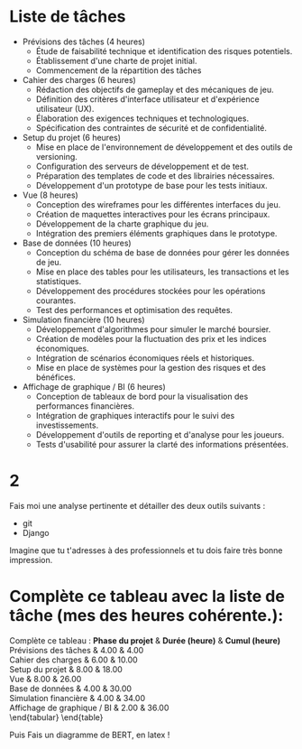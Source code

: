 
* Liste de tâches


- Prévisions des tâches (4 heures)
  - Étude de faisabilité technique et identification des risques potentiels.
  - Établissement d'une charte de projet initial.
  - Commencement de la répartition des tâches

- Cahier des charges (6 heures)
  - Rédaction des objectifs de gameplay et des mécaniques de jeu.
  - Définition des critères d'interface utilisateur et d'expérience utilisateur (UX).
  - Élaboration des exigences techniques et technologiques.
  - Spécification des contraintes de sécurité et de confidentialité.

- Setup du projet (6 heures)
  - Mise en place de l'environnement de développement et des outils de versioning.
  - Configuration des serveurs de développement et de test.
  - Préparation des templates de code et des librairies nécessaires.
  - Développement d'un prototype de base pour les tests initiaux.

- Vue (8 heures)
  - Conception des wireframes pour les différentes interfaces du jeu.
  - Création de maquettes interactives pour les écrans principaux.
  - Développement de la charte graphique du jeu.
  - Intégration des premiers éléments graphiques dans le prototype.

- Base de données (10 heures)
  - Conception du schéma de base de données pour gérer les données de jeu.
  - Mise en place des tables pour les utilisateurs, les transactions et les statistiques.
  - Développement des procédures stockées pour les opérations courantes.
  - Test des performances et optimisation des requêtes.

- Simulation financière (10 heures)
  - Développement d'algorithmes pour simuler le marché boursier.
  - Création de modèles pour la fluctuation des prix et les indices économiques.
  - Intégration de scénarios économiques réels et historiques.
  - Mise en place de systèmes pour la gestion des risques et des bénéfices.

- Affichage de graphique / BI (6 heures)
  - Conception de tableaux de bord pour la visualisation des performances financières.
  - Intégration de graphiques interactifs pour le suivi des investissements.
  - Développement d'outils de reporting et d'analyse pour les joueurs.
  - Tests d'usabilité pour assurer la clarté des informations présentées.




* 2

Fais moi une analyse pertinente et détailler des deux outils suivants :
- git
- Django

Imagine que tu t'adresses à des professionnels et tu dois faire très bonne impression.


* Complète ce tableau avec la liste de tâche (mes des heures cohérente.): 

Complète ce tableau : 
\textbf{Phase du projet} & \textbf{Durée (heure)} & \textbf{Cumul (heure)} \\
\midrule
Prévisions des tâches         & 4.00  & 4.00  \\
Cahier des charges            & 6.00  & 10.00 \\
Setup du projet               & 8.00  & 18.00 \\
Vue                           & 8.00  & 26.00 \\
Base de données               & 4.00  & 30.00 \\
Simulation financière         & 4.00  & 34.00 \\
Affichage de graphique / BI   & 2.00  & 36.00 \\
\bottomrule
\end{tabular}
\end{table}

Puis Fais un diagramme de BERT, en latex !
